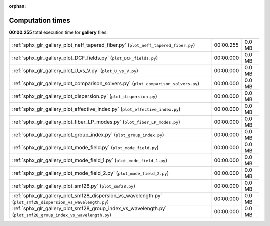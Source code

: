 
:orphan:

.. _sphx_glr_gallery_sg_execution_times:


Computation times
=================
**00:00.255** total execution time for **gallery** files:

+---------------------------------------------------------------------------------------------------------------+-----------+--------+
| :ref:`sphx_glr_gallery_plot_neff_tapered_fiber.py` (``plot_neff_tapered_fiber.py``)                           | 00:00.255 | 0.0 MB |
+---------------------------------------------------------------------------------------------------------------+-----------+--------+
| :ref:`sphx_glr_gallery_plot_DCF_fields.py` (``plot_DCF_fields.py``)                                           | 00:00.000 | 0.0 MB |
+---------------------------------------------------------------------------------------------------------------+-----------+--------+
| :ref:`sphx_glr_gallery_plot_U_vs_V.py` (``plot_U_vs_V.py``)                                                   | 00:00.000 | 0.0 MB |
+---------------------------------------------------------------------------------------------------------------+-----------+--------+
| :ref:`sphx_glr_gallery_plot_comparison_solvers.py` (``plot_comparison_solvers.py``)                           | 00:00.000 | 0.0 MB |
+---------------------------------------------------------------------------------------------------------------+-----------+--------+
| :ref:`sphx_glr_gallery_plot_dispersion.py` (``plot_dispersion.py``)                                           | 00:00.000 | 0.0 MB |
+---------------------------------------------------------------------------------------------------------------+-----------+--------+
| :ref:`sphx_glr_gallery_plot_effective_index.py` (``plot_effective_index.py``)                                 | 00:00.000 | 0.0 MB |
+---------------------------------------------------------------------------------------------------------------+-----------+--------+
| :ref:`sphx_glr_gallery_plot_fiber_LP_modes.py` (``plot_fiber_LP_modes.py``)                                   | 00:00.000 | 0.0 MB |
+---------------------------------------------------------------------------------------------------------------+-----------+--------+
| :ref:`sphx_glr_gallery_plot_group_index.py` (``plot_group_index.py``)                                         | 00:00.000 | 0.0 MB |
+---------------------------------------------------------------------------------------------------------------+-----------+--------+
| :ref:`sphx_glr_gallery_plot_mode_field.py` (``plot_mode_field.py``)                                           | 00:00.000 | 0.0 MB |
+---------------------------------------------------------------------------------------------------------------+-----------+--------+
| :ref:`sphx_glr_gallery_plot_mode_field_1.py` (``plot_mode_field_1.py``)                                       | 00:00.000 | 0.0 MB |
+---------------------------------------------------------------------------------------------------------------+-----------+--------+
| :ref:`sphx_glr_gallery_plot_mode_field_2.py` (``plot_mode_field_2.py``)                                       | 00:00.000 | 0.0 MB |
+---------------------------------------------------------------------------------------------------------------+-----------+--------+
| :ref:`sphx_glr_gallery_plot_smf28.py` (``plot_smf28.py``)                                                     | 00:00.000 | 0.0 MB |
+---------------------------------------------------------------------------------------------------------------+-----------+--------+
| :ref:`sphx_glr_gallery_plot_smf28_dispersion_vs_wavelength.py` (``plot_smf28_dispersion_vs_wavelength.py``)   | 00:00.000 | 0.0 MB |
+---------------------------------------------------------------------------------------------------------------+-----------+--------+
| :ref:`sphx_glr_gallery_plot_smf28_group_index_vs_wavelength.py` (``plot_smf28_group_index_vs_wavelength.py``) | 00:00.000 | 0.0 MB |
+---------------------------------------------------------------------------------------------------------------+-----------+--------+
